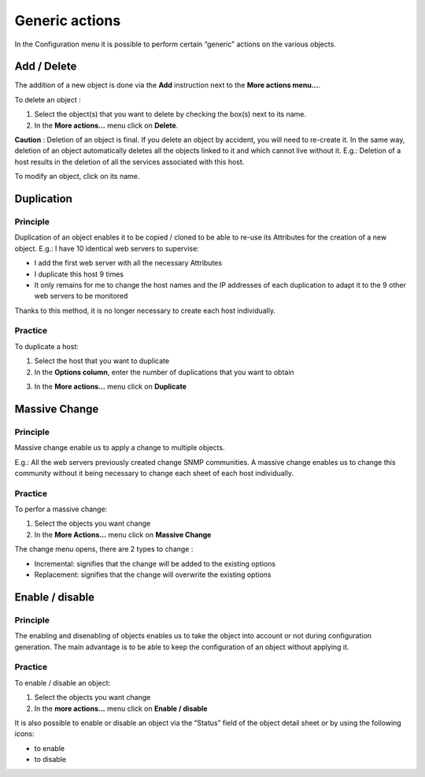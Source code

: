 ===============
Generic actions
===============

In the Configuration menu it is possible to perform certain “generic” actions on the various objects.

************
Add / Delete
************

The addition of a new object is done via the **Add** instruction next to the **More actions menu...**.

To delete an object :

#.	Select the object(s) that you want to delete by checking the box(s) next to its name.
#.	In the **More actions...** menu click on **Delete**.

**Caution** : Deletion of an object is final. If you delete an object by accident, you will need to re-create it.
In the same way, deletion of an object automatically deletes all the objects linked to it and which cannot live without it.
E.g.: Deletion of a host results in the deletion of all the services associated with this host.

To modify an object, click on its name.

***********
Duplication
***********

Principle
=========

Duplication of an object enables it to be copied / cloned to be able to re-use its Attributes for the creation of a new object. 
E.g.: I have 10 identical web servers to supervise:

*	I add the first web server with all the necessary Attributes
*	I duplicate this host 9 times
*	It only remains for me to change the host names and the IP addresses of each duplication to adapt it to the 9 other web servers to be monitored

Thanks to this method, it is no longer necessary to create each host individually.

Practice
========

To duplicate a host:


1.	Select  the host that you want to duplicate
2.	In the **Options column**, enter the number of duplications that you want to obtain

.. image :: /images/guide_utilisateur/configuration/01duplicate.png
   :align: center 

3.	In the **More actions...** menu click on **Duplicate**

.. image :: /images/guide_utilisateur/configuration/01duplicateobjects.png
   :align: center

**************
Massive Change
**************

Principle
=========

Massive change enable us to apply a change to multiple objects.

E.g.: All the web servers previously created change SNMP communities.
A massive change enables us to change this community without it being necessary to change each sheet of each host individually.

Practice
========

To perfor a massive change:

#.	Select the objects you want change
#.	In the **More Actions...** menu click on **Massive Change**

The change menu opens, there are 2 types to change :

*	Incremental: signifies that the change will be added to the existing options
*	Replacement: signifies that the change will overwrite the existing options

****************
Enable / disable
****************

Principle
=========

The enabling and disenabling of objects enables us to take the object into account or not during configuration generation. 
The main advantage is to be able to keep the configuration of an object without applying it.

Practice
========

To enable / disable an object:

#.	Select the objects you want change
#.	In the **more actions...**  menu click on **Enable / disable**

It is also possible to enable or disable an object via the “Status” field of the object detail sheet or by using the following icons:

*	|enabled| to enable
*	|disabled| to disable

.. |enabled|    image:: /images/enabled.png
.. |disabled|    image:: /images/disabled.png
